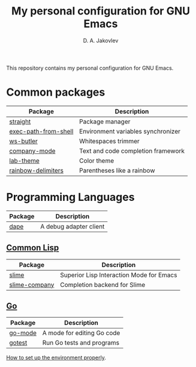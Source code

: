 #+TITLE: My personal configuration for GNU Emacs
#+AUTHOR: D. A. Jakovlev

This repository contains my personal configuration for GNU Emacs.

* Common packages

| Package              | Description                        |
|----------------------+------------------------------------|
| [[https://github.com/radian-software/straight.el][straight]]             | Package manager                    |
| [[https://github.com/purcell/exec-path-from-shell][exec-path-from-shell]] | Environment variables synchronizer |
| [[https://github.com/lewang/ws-butler][ws-butler]]            | Whitespaces trimmer                |
| [[https://github.com/company-mode/company-mode][company-mode]]         | Text and code completion framework |
| [[https://github.com/MetroWind/lab-theme][lab-theme]]            | Color theme                        |
| [[https://github.com/Fanael/rainbow-delimiters][rainbow-delimiters]]   | Parentheses like a rainbow         |


* Programming Languages

| Package | Description            |
|---------+------------------------|
| [[https://github.com/svaante/dape][dape]]    | A debug adapter client |

** [[https://common-lisp.net/][Common Lisp]]

| Package       | Description                              |
|---------------+------------------------------------------|
| [[https://github.com/slime/slime][slime]]         | Superior Lisp Interaction Mode for Emacs |
| [[https://github.com/anwyn/slime-company][slime-company]] | Completion backend for Slime             |

** [[Https://go.dev/][Go]]

| Package | Description                |
|---------+----------------------------|
| [[https://github.com/dominikh/go-mode.el][go-mode]] | A mode for editing Go code |
| [[https://github.com/nlamirault/gotest.el][gotest]]  | Run Go tests and programs  |

[[file:docs/go.org][How to set up the environment properly]].
